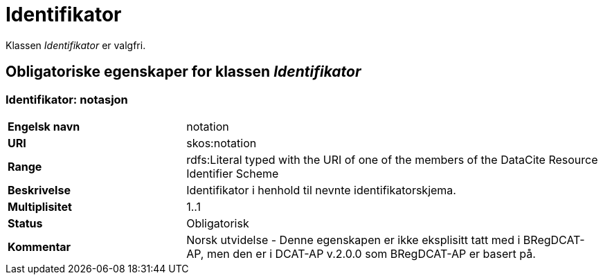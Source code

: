 = Identifikator [[identifikator]]

Klassen _Identifikator_ er valgfri.

== Obligatoriske egenskaper for klassen _Identifikator_

=== Identifikator: notasjon [[identifikator-notasjon]]

[cols="30s,70d"]
|===
|Engelsk navn| notation
|URI| skos:notation
|Range| rdfs:Literal typed with the URI of one of the members of the DataCite Resource Identifier Scheme
|Beskrivelse| Identifikator i henhold til nevnte identifikatorskjema.
|Multiplisitet| 1..1
|Status| Obligatorisk
|Kommentar| Norsk utvidelse - Denne egenskapen er ikke eksplisitt tatt med i BRegDCAT-AP, men den er i DCAT-AP v.2.0.0 som BRegDCAT-AP er basert på.
|===
